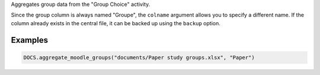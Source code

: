 Aggregates group data from the "Group Choice" activity.

Since the group column is always named "Groupe", the ``colname`` argument
allows you to specify a different name. If the column already exists in
the central file, it can be backed up using the ``backup`` option.

Examples
--------

.. code:: python

   DOCS.aggregate_moodle_groups("documents/Paper study groups.xlsx", "Paper")
